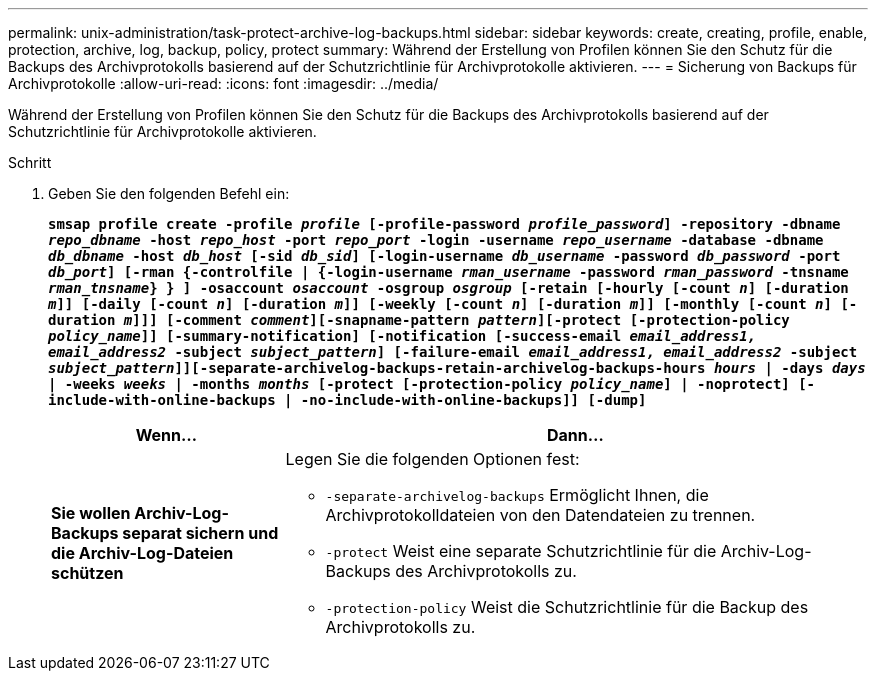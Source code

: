 ---
permalink: unix-administration/task-protect-archive-log-backups.html 
sidebar: sidebar 
keywords: create, creating, profile, enable, protection, archive, log, backup, policy, protect 
summary: Während der Erstellung von Profilen können Sie den Schutz für die Backups des Archivprotokolls basierend auf der Schutzrichtlinie für Archivprotokolle aktivieren. 
---
= Sicherung von Backups für Archivprotokolle
:allow-uri-read: 
:icons: font
:imagesdir: ../media/


[role="lead"]
Während der Erstellung von Profilen können Sie den Schutz für die Backups des Archivprotokolls basierend auf der Schutzrichtlinie für Archivprotokolle aktivieren.

.Schritt
. Geben Sie den folgenden Befehl ein:
+
`*smsap profile create -profile _profile_ [-profile-password _profile_password_] -repository -dbname _repo_dbname_ -host _repo_host_ -port _repo_port_ -login -username _repo_username_ -database -dbname _db_dbname_ -host _db_host_ [-sid _db_sid_] [-login-username _db_username_ -password _db_password_ -port _db_port_] [-rman {-controlfile | {-login-username _rman_username_ -password _rman_password_ -tnsname _rman_tnsname_} } ] -osaccount _osaccount_ -osgroup _osgroup_ [-retain [-hourly [-count _n_] [-duration _m_]] [-daily [-count _n_] [-duration _m_]] [-weekly [-count _n_] [-duration _m_]] [-monthly [-count _n_] [-duration _m_]]] [-comment _comment_][-snapname-pattern _pattern_][-protect [-protection-policy _policy_name_]] [-summary-notification] [-notification [-success-email _email_address1, email_address2_ -subject _subject_pattern_] [-failure-email _email_address1, email_address2_ -subject _subject_pattern_]][-separate-archivelog-backups-retain-archivelog-backups-hours _hours_ | -days _days_ | -weeks _weeks_ | -months _months_ [-protect [-protection-policy _policy_name_] | -noprotect] [-include-with-online-backups | -no-include-with-online-backups]] [-dump]*`

+
[cols="2a,5a"]
|===
| Wenn... | Dann... 


 a| 
*Sie wollen Archiv-Log-Backups separat sichern und die Archiv-Log-Dateien schützen*
 a| 
Legen Sie die folgenden Optionen fest:

** `-separate-archivelog-backups` Ermöglicht Ihnen, die Archivprotokolldateien von den Datendateien zu trennen.
** `-protect` Weist eine separate Schutzrichtlinie für die Archiv-Log-Backups des Archivprotokolls zu.
** `-protection-policy` Weist die Schutzrichtlinie für die Backup des Archivprotokolls zu.


|===

